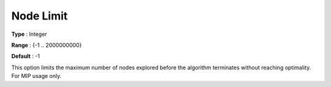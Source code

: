 .. _COPT_MIP_-_Node_limit:


Node Limit
==========



**Type** :	Integer	

**Range** :	{-1 .. 2000000000}	

**Default** :	-1	



This option limits the maximum number of nodes explored before the algorithm terminates without reaching optimality. For MIP usage only.



